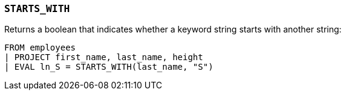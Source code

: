 [[esql-starts_with]]
=== `STARTS_WITH`
Returns a boolean that indicates whether a keyword string starts with another
string:

[source,esql]
----
FROM employees
| PROJECT first_name, last_name, height
| EVAL ln_S = STARTS_WITH(last_name, "S")
----
